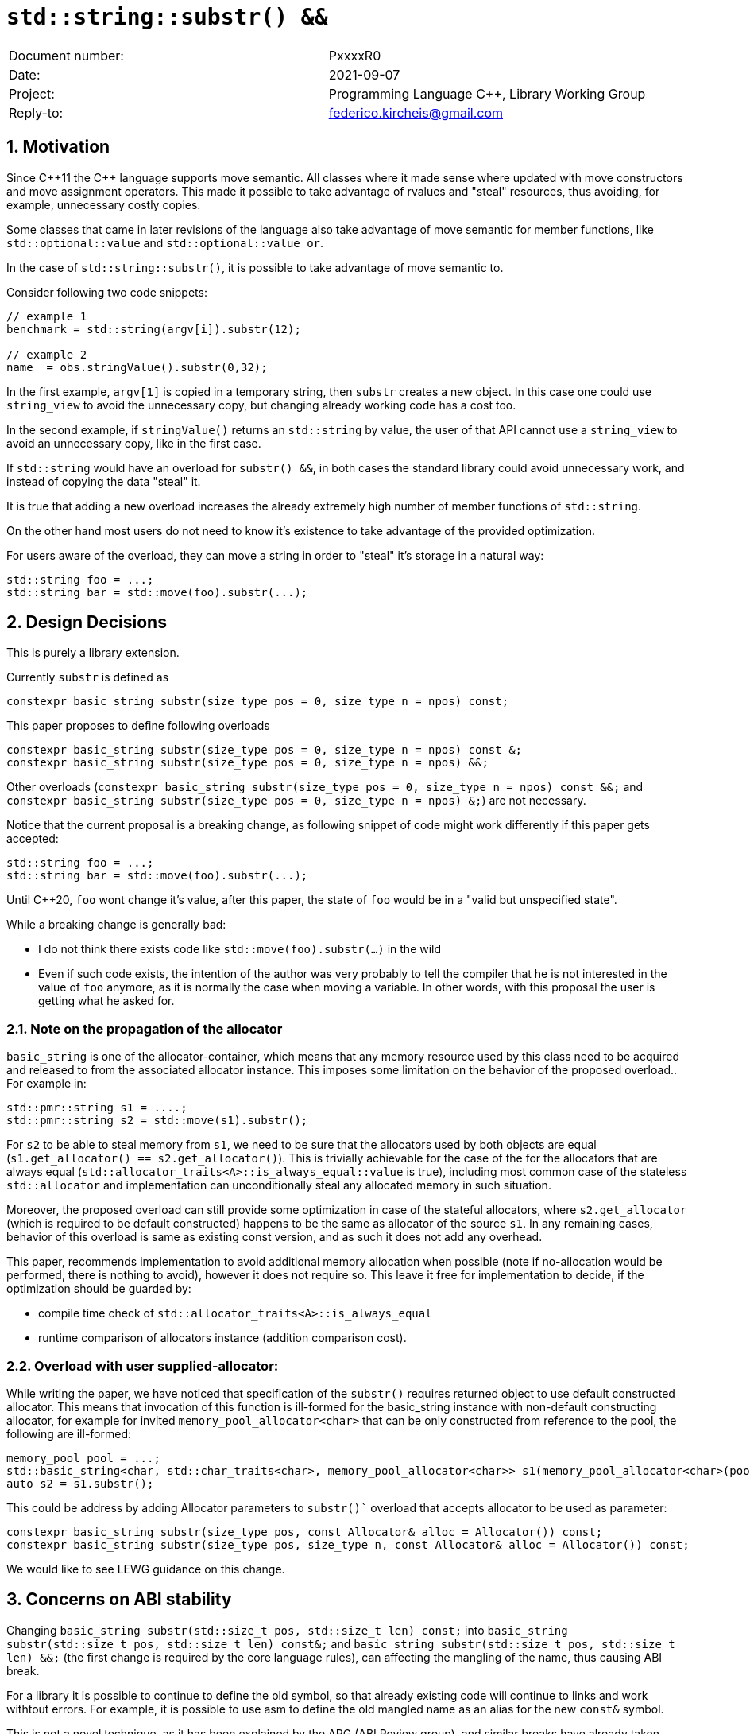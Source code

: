 = `std::string::substr() &&`
:nofooter:
:!webfonts:
:sectnums: // numbered headings
:source-highlighter: pygments

|===
|Document number: | PxxxxR0
|Date:            | 2021-09-07
|Project:         | Programming Language C++, Library Working Group
|Reply-to:        | federico.kircheis@gmail.com
|===

// http://open-std.org/jtc1/sc22/wg21/docs/papers/2021/n4892.pdf

== Motivation

Since {cpp}11 the {cpp} language supports move semantic.
All classes where it made sense where updated with move constructors and move assignment operators.
This made it possible to take advantage of rvalues and "steal" resources, thus avoiding, for example, unnecessary costly copies.

Some classes that came in later revisions of the language also take advantage of move semantic for member functions, like `std::optional::value` and `std::optional::value_or`.

In the case of `std::string::substr()`, it is possible to take advantage of move semantic to.

Consider following two code snippets:
//, found thanks to http://codesearch.isocpp.org[codesearch]:

[source, cpp]
----
// example 1
benchmark = std::string(argv[i]).substr(12);

// example 2
name_ = obs.stringValue().substr(0,32);
----

In the first example, `argv[1]` is copied in a temporary string, then `substr` creates a new object.
In this case one could use `string_view` to avoid the unnecessary copy, but changing already working code has a cost too.

In the second example, if `stringValue()` returns an `std::string` by value, the user of that API cannot use a `string_view` to avoid an unnecessary copy, like in the first case.


If `std::string` would have an overload for `substr() &&`, in both cases the standard library could avoid unnecessary work, and instead of copying the data "steal" it.

It is true that adding a new overload increases the already extremely high number of member functions of `std::string`.

On the other hand most users do not need to know it's existence to take advantage of the provided optimization.

For users aware of the overload, they can move a string in order to "steal" it's storage in a natural way:

[source, cpp]
----
std::string foo = ...;
std::string bar = std::move(foo).substr(...);
----


== Design Decisions

This is purely a library extension.


Currently `substr` is defined as


[source, cpp]
----
constexpr basic_string substr(size_type pos = 0, size_type n = npos) const;
----

This paper proposes to define following overloads

[source, cpp]
----
constexpr basic_string substr(size_type pos = 0, size_type n = npos) const &;
constexpr basic_string substr(size_type pos = 0, size_type n = npos) &&;
----


Other overloads (`constexpr basic_string substr(size_type pos = 0, size_type n = npos) const &&;` and `constexpr basic_string substr(size_type pos = 0, size_type n = npos) &;`) are not necessary.

Notice that the current proposal is a breaking change, as following snippet of code might work differently if this paper gets accepted:

[source, cpp]
----
std::string foo = ...;
std::string bar = std::move(foo).substr(...);
----


Until {cpp}20, `foo` wont change it's value, after this paper, the state of `foo` would be in a "valid but unspecified state".

While a breaking change is generally bad:

	* I do not think there exists code like `std::move(foo).substr(...)` in the wild
	* Even if such code exists, the intention of the author was very probably to tell the compiler that he is not interested in the value of `foo` anymore, as it is normally the case when moving a variable. In other words, with this proposal the user is getting what he asked for.


=== Note on the propagation of the allocator

`basic_string` is one of the allocator-container, which means that any memory resource used by this class need to be acquired and released to from the associated allocator instance. This imposes some limitation on the behavior of the proposed overload.. For example in:

[source, cpp]
----
std::pmr::string s1 = ....;
std::pmr::string s2 = std::move(s1).substr();
----

For `s2` to be able to steal memory from `s1`, we need to be sure that the allocators used by both objects are equal (`s1.get_allocator() == s2.get_allocator()`).
This is trivially achievable for the case of the for the allocators that are always equal (`std::allocator_traits<A>::is_always_equal::value` is true), including most common case of the stateless `std::allocator` and implementation can unconditionally steal any allocated memory in such situation.

Moreover, the proposed overload can still provide some optimization in case of the stateful allocators, where `s2.get_allocator` (which is required to be default constructed) happens to be the same as allocator of the source `s1`.
In any remaining cases, behavior of this overload is same as existing const version, and as such it does not add any overhead.

This paper, recommends implementation to avoid additional memory allocation when possible (note if no-allocation would be performed, there is nothing to avoid), however it does not require so.
This leave it free for implementation to decide, if the optimization should be guarded by:

	* compile time check of `std::allocator_traits<A>::is_always_equal`
	* runtime comparison of allocators instance (addition comparison cost).


=== Overload with user supplied-allocator:

While writing the paper, we have noticed that specification of the `substr()` requires returned object to use default constructed allocator.
This means that invocation of this function is ill-formed for the basic_string instance with non-default constructing allocator, for example for invited `memory_pool_allocator<char>` that can be only constructed from reference to the pool, the following are ill-formed:

[source, cpp]
----
memory_pool pool = ...;
std::basic_string<char, std::char_traits<char>, memory_pool_allocator<char>> s1(memory_pool_allocator<char>(pool));
auto s2 = s1.substr();
----

This could be address by adding Allocator parameters to `substr()`` overload that accepts allocator to be used as parameter:

[source, cpp]
----
constexpr basic_string substr(size_type pos, const Allocator& alloc = Allocator()) const;
constexpr basic_string substr(size_type pos, size_type n, const Allocator& alloc = Allocator()) const;
----

We would like to see LEWG guidance on this change.

== Concerns on ABI stability

Changing `basic_string substr(std::size_t pos, std::size_t len) const;` into `basic_string substr(std::size_t pos, std::size_t len) const&;` and `basic_string substr(std::size_t pos, std::size_t len) &&;` (the first change is required by the core language rules), can affecting the
mangling of the name, thus causing ABI break.

For a library it is possible to continue to define the old symbol, so that already existing code will continue to links and work withtout errors.
For example, it is possible to use asm to define the old mangled name as an alias for the new `const&` symbol.


This is not a novel technique, as it has been explained by the ARG (ABI Review group), and similar breaks have already taken place for other papers, like https://wg21.link/p0408[P0408] and https://wg21.link/p0616[P0616].

== QOI ???

== Technical Specifications

Suggested wording (against http://open-std.org/jtc1/sc22/wg21/docs/papers/2021/n4892.pdf[N4892]):


Apply following changes to `[strings]`


[subs=+quotes]
----
constexpr basic_string substr(size_type pos = 0, size_type n = npos) const [underline]#&#;
[underline]#constexpr basic_string substr(size_type pos = 0, size_type n = npos) &&;#
----

Apply following changes to `[string.substr]`


[subs=+quotes]
----
constexpr basic_string substr(size_type pos = 0, size_type n = npos) const [underline]#&#;
[underline]#constexpr basic_string substr(size_type pos = 0, size_type n = npos) &&;#
----

_Effects_: Determines the effective length `rlen` of the string to copy as the smaller of `n` and `size() - pos`. +
_Returns_: `basic_­string(data()+pos, rlen)`. +
_Throws_: `out_­of_­range` if `pos > size()`. +
[underline]#_Recommended practice_: +
For the second overload, implementations should avoid unnecessary copies and allocations, if `r.get_allocator() == get_allocator()` is `true`, where `r` is value returned from the call. +
_Remarks_: `*this` is in valid but unspecified state after invocation of the second overload.#

== Acknowledgements

A big thank you to all those giving me feedback for this paper, especially Tomasz Kamiński for helping me writing it.
